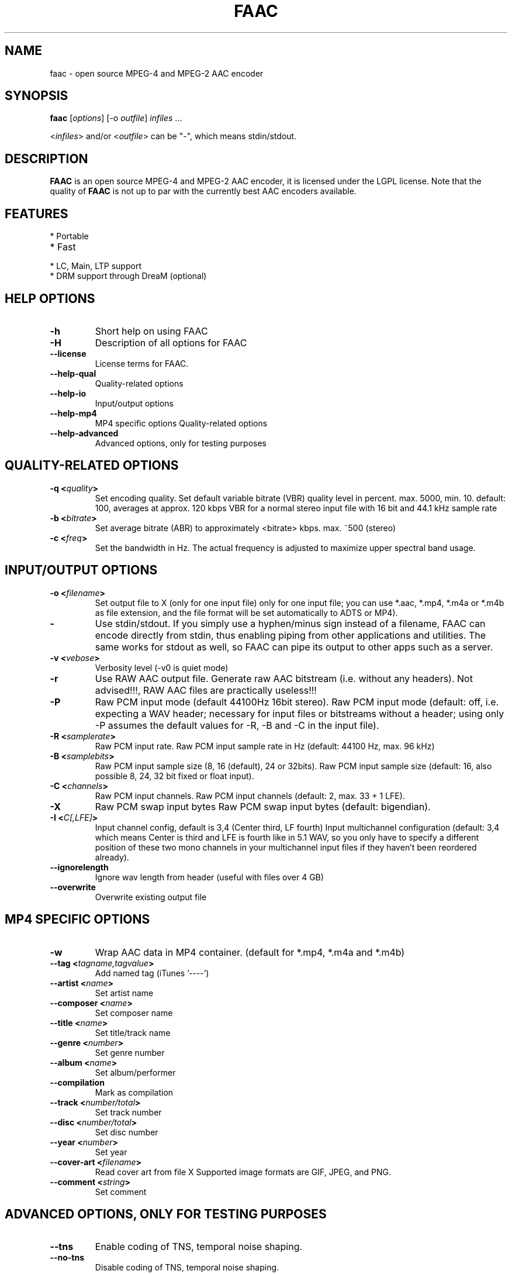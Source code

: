.TH FAAC 1 "2017-08-16" "1.29.5" "Free Advanced Audio Coder"

.SH NAME
faac \- open source MPEG-4 and MPEG-2 AAC encoder

.SH SYNOPSIS
.B faac
.RI [ options ]
.RI [\-o\  outfile ]
.I infiles
.RI ...
.PP
.RI < infiles >
and/or
.RI < outfile >
can be "\-", which means stdin/stdout.

.SH DESCRIPTION
.B FAAC
is an open source MPEG-4 and MPEG-2 AAC encoder, it is licensed under the LGPL license.
Note that the quality of 
.B FAAC
is not up to par with the currently best AAC encoders available.

.SH FEATURES
.TP
* Portable
.TP
* Fast
.TP
* LC, Main, LTP support
.TP
* DRM support through DreaM (optional)

.SH HELP OPTIONS
.TP
.BR -h
Short help on using FAAC
.TP
.BR -H
Description of all options for FAAC
.TP
.BR --license
License terms for FAAC.
.TP
.BR --help-qual
Quality-related options
.TP
.BR --help-io
Input/output options
.TP
.BR --help-mp4
MP4 specific options
Quality-related options
.TP
.BR --help-advanced
Advanced options, only for testing purposes

.SH QUALITY-RELATED OPTIONS
.TP
.BR -q\ <\fIquality\fP>
Set encoding quality. Set default variable bitrate (VBR) quality level in percent.
max. 5000, min. 10.
default: 100, averages at approx. 120 kbps VBR for a normal
stereo input file with 16 bit and 44.1 kHz sample rate
.TP
.BR -b\ <\fIbitrate\fP>
Set average bitrate (ABR) to approximately <bitrate> kbps.
max. ~500 (stereo)
.TP
.BR -c\ <\fIfreq\fP>
Set the bandwidth in Hz.
The actual frequency is adjusted to maximize upper spectral band usage.
.SH INPUT/OUTPUT OPTIONS
.TP
.BR -o\ <\fIfilename\fP>
Set output file to X (only for one input file)
only for one input file; you can use *.aac, *.mp4, *.m4a or
*.m4b as file extension, and the file format will be set
automatically to ADTS or MP4).
.TP
.BR -
Use stdin/stdout.
If you simply use a hyphen/minus sign instead
of a filename, FAAC can encode directly from stdin,
thus enabling piping from other applications and utilities. The
same works for stdout as well, so FAAC can pipe its output to
other apps such as a server.
.TP
.BR -v\ <\fIvebose\fP>
Verbosity level (-v0 is  quiet mode)
.TP
.BR -r
Use RAW AAC output file.
Generate raw AAC bitstream (i.e. without any headers).
Not advised!!!, RAW AAC files are practically useless!!!
.TP
.BR -P
Raw PCM input mode (default 44100Hz 16bit stereo).
Raw PCM input mode (default: off, i.e. expecting a WAV header;
necessary for input files or bitstreams without a header; using
only -P assumes the default values for -R, -B and -C in the
input file).
.TP
.BR -R\ <\fIsamplerate\fP>
Raw PCM input rate.
Raw PCM input sample rate in Hz (default: 44100 Hz, max. 96 kHz)
.TP
.BR -B\ <\fIsamplebits\fP>
Raw PCM input sample size (8, 16 (default), 24 or 32bits).
Raw PCM input sample size (default: 16, also possible 8, 24, 32
bit fixed or float input).
.TP
.BR -C\ <\fIchannels\fP>
Raw PCM input channels.
Raw PCM input channels (default: 2, max. 33 + 1 LFE).
.TP
.BR -X
Raw PCM swap input bytes
Raw PCM swap input bytes (default: bigendian).
.TP
.BR -I\ <\fIC[,LFE]\fP>
Input channel config, default is 3,4 (Center third, LF fourth)
Input multichannel configuration (default: 3,4 which means
Center is third and LFE is fourth like in 5.1 WAV, so you only
have to specify a different position of these two mono channels
in your multichannel input files if they haven't been reordered
already).
.TP
.BR --ignorelength
Ignore wav length from header (useful with files over 4 GB)
.TP
.BR --overwrite
Overwrite existing output file
.SH MP4 SPECIFIC OPTIONS
.TP
.BR -w
Wrap AAC data in MP4 container. (default for *.mp4, *.m4a and
*.m4b)
.TP
.BR --tag\ <\fItagname,tagvalue\fP>
Add named tag (iTunes '----')
.TP
.BR --artist\ <\fIname\fP>
Set artist name
.TP
.BR --composer\ <\fIname\fP>
Set composer name
.TP
.BR --title\ <\fIname\fP>
Set title/track name
.TP
.BR --genre\ <\fInumber\fP>
Set genre number
.TP
.BR --album\ <\fIname\fP>
Set album/performer
.TP
.BR --compilation
Mark as compilation
.TP
.BR --track\ <\fInumber/total\fP>
Set track number
.TP
.BR --disc\ <\fInumber/total\fP>
Set disc number
.TP
.BR --year\ <\fInumber\fP>
Set year
.TP
.BR --cover-art\ <\fIfilename\fP>
Read cover art from file X
Supported image formats are GIF, JPEG, and PNG.
.TP
.BR --comment\ <\fIstring\fP>
Set comment
.SH ADVANCED OPTIONS, ONLY FOR TESTING PURPOSES
.TP
.BR --tns
Enable coding of TNS, temporal noise shaping.
.TP
.BR --no-tns
Disable coding of TNS, temporal noise shaping.
.TP
.BR --no-midside
Don't use mid/side coding.
.TP
.BR --mpeg-vers\ \fIX\fP
Force AAC MPEG version, X can be 2 or 4
.TP
.BR --shortctl\ \fIX\fP
Enforce block type (0 = both (default); 1 = no short; 2 = no long).
.SH AUTHORS
.B FAAC
was written by M. Bakker <menno@audiocoding.com>.
.PP
.nh 2
Developed and maintained by Krzysztof Nikiel <knik@users.sourceforge.net>.
.PP
This manpage was written by Fabian Greffrath <fabian@debian\-unofficial.org> for the Debian Unofficial project (but may be used by others, of course).
.nh 1
